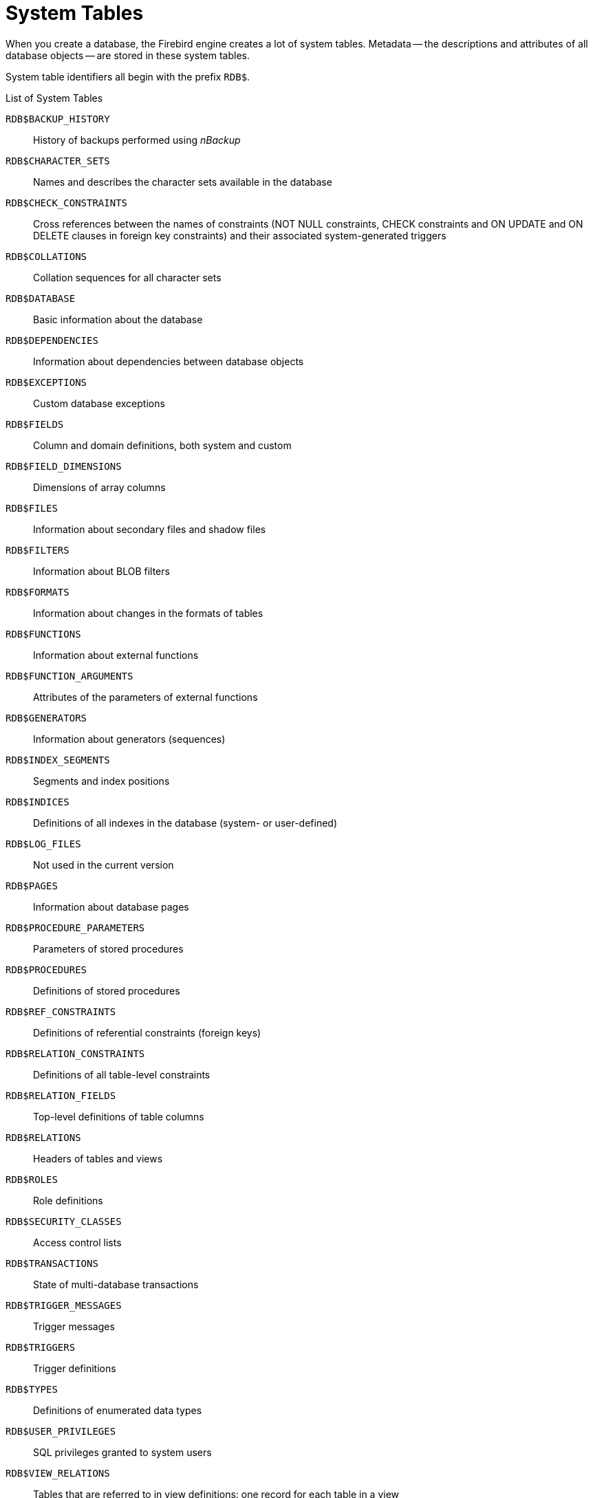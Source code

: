 :sectnums!:

[appendix]
[[fblangref25-appx04-systables]]
= System Tables

When you create a database, the Firebird engine creates a lot of system tables.
Metadata -- the descriptions and attributes of all database objects -- are stored in these system tables.

System table identifiers all begin with the prefix ``RDB$``.

[[fblangref25-appx04-tbl-systables]]
.List of System Tables
`RDB$BACKUP_HISTORY`::
History of backups performed using _nBackup_

`RDB$CHARACTER_SETS`::
Names and describes the character sets available in the database

`RDB$CHECK_CONSTRAINTS`::
Cross references between the names of constraints (NOT NULL constraints, CHECK constraints and ON UPDATE and ON DELETE clauses in foreign key constraints) and their associated system-generated triggers

`RDB$COLLATIONS`::
Collation sequences for all character sets

`RDB$DATABASE`::
Basic information about the database

`RDB$DEPENDENCIES`::
Information about dependencies between database objects

`RDB$EXCEPTIONS`::
Custom database exceptions

`RDB$FIELDS`::
Column and domain definitions, both system and custom

`RDB$FIELD_DIMENSIONS`::
Dimensions of array columns

`RDB$FILES`::
Information about secondary files and shadow files

`RDB$FILTERS`::
Information about BLOB filters

`RDB$FORMATS`::
Information about changes in the formats of tables

`RDB$FUNCTIONS`::
Information about external functions

`RDB$FUNCTION_ARGUMENTS`::
Attributes of the parameters of external functions

`RDB$GENERATORS`::
Information about generators (sequences)

`RDB$INDEX_SEGMENTS`::
Segments and index positions

`RDB$INDICES`::
Definitions of all indexes in the database (system- or user-defined)

`RDB$LOG_FILES`::
Not used in the current version

`RDB$PAGES`::
Information about database pages

`RDB$PROCEDURE_PARAMETERS`::
Parameters of stored procedures

`RDB$PROCEDURES`::
Definitions of stored procedures

`RDB$REF_CONSTRAINTS`::
Definitions of referential constraints (foreign keys)

`RDB$RELATION_CONSTRAINTS`::
Definitions of all table-level constraints

`RDB$RELATION_FIELDS`::
Top-level definitions of table columns

`RDB$RELATIONS`::
Headers of tables and views

`RDB$ROLES`::
Role definitions

`RDB$SECURITY_CLASSES`::
Access control lists

`RDB$TRANSACTIONS`::
State of multi-database transactions

`RDB$TRIGGER_MESSAGES`::
Trigger messages

`RDB$TRIGGERS`::
Trigger definitions

`RDB$TYPES`::
Definitions of enumerated data types

`RDB$USER_PRIVILEGES`::
SQL privileges granted to system users

`RDB$VIEW_RELATIONS`::
Tables that are referred to in view definitions: one record for each table in a view

[[fblangref-appx04-backuphistory]]
== RDB$BACKUP_HISTORY

`RDB$BACKUP_HISTORY` stores the history of backups performed using the _nBackup_ utility.

[[fblangref25-appx04-tbl-backuphistory]]
[cols="<4m,<3m,<5", frame="all", options="header",stripes="none"]
|===
^| Column Name
^| Data Type
^| Description

|RDB$BACKUP_ID
|INTEGER
|The identifier assigned by the engine

|RDB$TIMESTAMP
|TIMESTAMP
|Backup date and time

|RDB$BACKUP_LEVEL
|INTEGER
|Backup level

|RDB$GUID
|CHAR(38)
|Unique identifier

|RDB$SCN
|INTEGER
|System (scan) number

|RDB$FILE_NAME
|VARCHAR(255)
|Full path and file name of backup file
|===

[[fblangref-appx04-charactersets]]
== RDB$CHARACTER_SETS

RDB$CHARACTER_SETS names and describes the character sets available in the database.

[[fblangref25-appx04-tbl-characterset]]
[cols="<4m,<3m,<5", frame="all", options="header",stripes="none"]
|===
^| Column Name
^| Data Type
^| Description

|RDB$CHARACTER_SET_NAME
|CHAR(31)
|Character set name

|RDB$FORM_OF_USE
|CHAR(31)
|Not used

|RDB$NUMBER_OF_CHARACTERS
|INTEGER
|The number of characters in the set. Not used for existing character sets

|RDB$DEFAULT_COLLATE_NAME
|CHAR(31)
|The name of the default collation sequence for the character set

|RDB$CHARACTER_SET_ID
|SMALLINT
|Unique character set identifier

|RDB$SYSTEM_FLAG
|SMALLINT
|System flag: value is 1 if the character set is defined in the system when the database is created;
value is 0 for a user-defined character set

|RDB$DESCRIPTION
|BLOB TEXT
|Could store text description of the character set

|RDB$FUNCTION_NAME
|CHAR(31)
|For a user-defined character set that is accessed via an external function, the name of the external function

|RDB$BYTES_PER_CHARACTER
|SMALLINT
|The maximum number of bytes representing one character
|===

[[fblangref-appx04-chkconstraints]]
== RDB$CHECK_CONSTRAINTS

RDB$CHECK_CONSTRAINTS provides the cross references between the names of system-generated triggers for constraints and the names of the associated constraints (NOT NULL constraints, CHECK constraints and the ON UPDATE and ON DELETE clauses in foreign key constraints).

[[fblangref25-appx04-tbl-chkconstraints]]
[cols="<4m,<3m,<5", frame="all", options="header",stripes="none"]
|===
^| Column Name
^| Data Type
^| Description

|RDB$CONSTRAINT_NAME
|CHAR(31)
|Constraint name, defined by the user or automatically generated by the system

|RDB$TRIGGER_NAME
|CHAR(31)
|For a `CHECK` constraint, it is the name of the trigger that enforces this constraint.
For a `NOT NULL` constraint, it is the name of the table the constraint is applied to.
For a foreign key constraint, it is the name of the trigger that enforces the `ON UPDATE`, `ON DELETE` clauses.
|===

[[fblangref-appx04-collations]]
== RDB$COLLATIONS

RDB$COLLATIONS stores collation sequences for all character sets.

[[fblangref25-appx04-tbl-collation]]
[cols="<4m,<3m,<5", frame="all", options="header",stripes="none"]
|===
^| Column Name
^| Data Type
^| Description

|RDB$COLLATION_NAME
|CHAR(31)
|Collation sequence name

|RDB$COLLATION_ID
|SMALLINT
|Collation sequence identifier.
Together with the character set identifier, it is a unique collation sequence identifier

|RDB$CHARACTER_SET_ID
|SMALLINT
|Character set identifier.
Together with the collection sequence identifier, it is a unique identifier

|RDB$COLLATION_ATTRIBUTES
|SMALLINT
|Collation attributes.
It is a bit mask where the first bit shows whether trailing spaces should be taken into account in collations (0 - NO PAD; 1 - PAD SPACE);
the second bit shows whether the collation is case-sensitive (0 - CASE SENSITIVE, 1 - CASE INSENSITIVE);
the third bit shows whether the collation is accent-sensitive (0 - ACCENT SENSITIVE, 1 - ACCENT SENSITIVE).
Thus, the value of 5 means that the collation does not take into account trailing spaces and is accent-insensitive

|RDB$SYSTEM_FLAG
|SMALLINT
|Flag: the value of 0 means it is user-defined;
the value of 1 means it is system-defined

|RDB$DESCRIPTION
|BLOB TEXT
|Could store text description of the collation sequence

|RDB$FUNCTION_NAME
|CHAR(31)
|Not currently used

|RDB$BASE_COLLATION_NAME
|CHAR(31)
|The name of the base collation sequence for this collation sequence

|RDB$SPECIFIC_ATTRIBUTES
|BLOB TEXT
|Describes specific attributes
|===

[[fblangref-appx04-database]]
== RDB$DATABASE

RDB$DATABASE stores basic information about the database.
It contains only one record.

[[fblangref25-appx04-tbl-database]]
[cols="<4m,<3m,<5", frame="all", options="header",stripes="none"]
|===
^| Column Name
^| Data Type
^| Description

|RDB$DESCRIPTION
|BLOB TEXT
|Database comment text

|RDB$RELATION_ID
|SMALLINT
|A number that steps up by one each time a table or view is added to the database

|RDB$SECURITY_CLASS
|CHAR(31)
|The security class defined in RDB$SECURITY_CLASSES in order to apply access control limits common to the entire database

|RDB$CHARACTER_SET_NAME
|CHAR(31)
|The name of the default character set for the database set in the DEFAULT CHARACTER SET clause when the database is created. NULL for character set NONE.
|===

[[fblangref-appx04-dependencies]]
== RDB$DEPENDENCIES

RDB$DEPENDENCIES stores the dependencies between database objects.

[[fblangref25-appx04-tbl-dependencies]]
[cols="<4m,<3m,<5", frame="all", options="header",stripes="none"]
|===
^| Column Name
^| Data Type
^| Description

|RDB$DEPENDENT_NAME
|CHAR(31)
|The name of the view, procedure, trigger, CHECK constraint or computed column the dependency is defined for, i.e., the _dependent_ object

|RDB$DEPENDED_ON_NAME
|CHAR(31)
|The name of the object that the defined object -- the table, view, procedure, trigger, CHECK constraint or computed column -- depends on

|RDB$FIELD_NAME
|CHAR(31)
|The column name in the depended-on object that is referred to by the dependent view, procedure, trigger, CHECK constraint or computed column

|RDB$DEPENDENT_TYPE
|SMALLINT
|Identifies the type of the dependent object:

`0` - table +
`1` - view +
`2` - trigger +
`3` - computed column +
`4` - `CHECK` constraint +
`5` - procedure +
`6` - index expression +
`7` - exception +
`8` - user +
`9` - column +
`10` - index

|RDB$DEPENDED_ON_TYPE
|SMALLINT
|Identifies the type of the object depended on:

`0` - table (or a column in it) +
`1` - view +
`2` - trigger +
`3` - computed column +
`4` - `CHECK` constraint +
`5` - procedure (or its parameter[s]) +
`6` - index expression +
`7` - exception +
`8` - user +
`9` - column +
`10` - index +
`14` - generator (sequence) +
`15` - UDF +
`17` - collation
|===

[[fblangref-appx04-exceptions]]
== RDB$EXCEPTIONS

RDB$EXCEPTIONS stores custom database exceptions.

[[fblangref25-appx04-tbl-exceptions]]
[cols="<4m,<3m,<5", frame="all", options="header",stripes="none"]
|===
^| Column Name
^| Data Type
^| Description

|RDB$EXCEPTION_NAME
|CHAR(31)
|Custom exception name

|RDB$EXCEPTION_NUMBER
|INTEGER
|The unique number of the exception assigned by the system

|RDB$MESSAGE
|VARCHAR(1021)
|Exception message text

|RDB$DESCRIPTION
|BLOB TEXT
|Could store text description of the exception

|RDB$SYSTEM_FLAG
|SMALLINT
|Flag:
              
`0` - user-defined +
`1` or higher - system-defined
|===

[[fblangref-appx04-fields]]
== RDB$FIELDS

RDB$FIELDS stores definitions of columns and domains, both system and custom.
This is where the detailed data attributes are stored for all columns. 

[NOTE]
====
The column RDB$FIELDS.RDB$FIELD_NAME links to RDB$RELATION_FIELDS.RDB$FIELD_SOURCE, not to RDB$RELATION_FIELDS.RDB$FIELD_NAME.
====

[[fblangref25-appx04-tbl-fields]]
[cols="<4m,<3m,<5", frame="all", options="header",stripes="none"]
|===
^| Column Name
^| Data Type
^| Description

|RDB$FIELD_NAME
|CHAR(31)
|The unique name of the domain created by the user or of the domain automatically built for the table column by the system.
System-created domain names start with the 'RDB$' prefix

|RDB$QUERY_NAME
|CHAR(31)
|Not used

|RDB$VALIDATION_BLR
|BLOB BLR
|The binary language representation (BLR) of the SQL expression specifying the check of the CHECK value in the domain

|RDB$VALIDATION_SOURCE
|BLOB TEXT
|The original source text in the SQL language specifying the check of the CHECK value

|RDB$COMPUTED_BLR
|BLOB BLR
|The binary language representation (BLR) of the SQL expression the database server uses for evaluation when accessing a COMPUTED BY column

|RDB$COMPUTED_SOURCE
|BLOB TEXT
|The original source text of the expression that defines a COMPUTED BY column

|RDB$DEFAULT_VALUE
|BLOB BLR
|The default value, if any, for the field or domain, in binary language representation (BLR)

|RDB$DEFAULT_SOURCE
|BLOB TEXT
|The default value in the source code, as an SQL constant or expression

|RDB$FIELD_LENGTH
|SMALLINT
|Column size in bytes. FLOAT, DATE, TIME, INTEGER occupy 4 bytes.
DOUBLE PRECISION, BIGINT, TIMESTAMP and BLOB identifier occupy 8 bytes.
For the CHAR and VARCHAR data types, the column stores the maximum number of bytes specified when a string domain (column) is defined

|RDB$FIELD_SCALE
|SMALLINT
|The negative number that specifies the scale for DECIMAL and NUMERIC columns -- the number of digits after the decimal point

|RDB$FIELD_TYPE
|SMALLINT
|Data type code for the column:
              
`7` - SMALLINT +
`8` - INTEGER +
`10` - FLOAT +
`12` - DATE +
`13` - TIME +
`14` - CHAR +
`16` - BIGINT +
`27` - DOUBLE PRECISION +
`35` - TIMESTAMP +
`37` - VARCHAR +
`261` - BLOB +

Codes for DECIMAL and NUMERIC are the same as for the integer types used to store them

|RDB$FIELD_SUB_TYPE
|SMALLINT
|Specifies the subtype for the BLOB data type:

`0` - untyped +
`1` - text +
`2` - BLR +
`3` - access control list +
`4` - reserved for future use +
`5` - encoded table metadata description +
`6` - for storing the details of a cross-database transaction that ends abnormally

Specifies for the CHAR data type: 

`0` - untyped data +
`1` - fixed binary data

Specifies the particular data type for the integer data types (SMALLINT, INTEGER, BIGINT) and for fixed-point numbers (NUMERIC, DECIMAL): 

`0` or `NULL` - the data type matches the value in the RDB$FIELD_TYPE field +
`1` - NUMERIC +
`2` - DECIMAL

|RDB$MISSING_VALUE
|BLOB BLR
|Not used

|RDB$MISSING_SOURCE
|BLOB TEXT
|Not used

|RDB$DESCRIPTION
|BLOB TEXT
|Any domain (table column) comment text

|RDB$SYSTEM_FLAG
|SMALLINT
|Flag: the value of 1 means the domain is automatically created by the system, the value of 0 means that the domain is defined by the user

|RDB$QUERY_HEADER
|BLOB TEXT
|Not used

|RDB$SEGMENT_LENGTH
|SMALLINT
|Specifies the length of the BLOB buffer in bytes for BLOB columns.
Stores NULL for all other data types

|RDB$EDIT_STRING
|VARCHAR(127)
|Not used

|RDB$EXTERNAL_LENGTH
|SMALLINT
|The length of the column in bytes if it belongs to an external table. Always NULL for regular tables

|RDB$EXTERNAL_SCALE
|SMALLINT
|The scale factor of an integer-type field in an external table;
represents the power of 10 by which the integer is multiplied

|RDB$EXTERNAL_TYPE
|SMALLINT
|The data type of the field as it is represented in an external table:
              
`7` - SMALLINT +
`8` - INTEGER +
`10` - FLOAT +
`12` - DATE +
`13` - TIME +
`14` - CHAR +
`16` - BIGINT +
`27` - DOUBLE PRECISION +
`35` - TIMESTAMP +
`37` - VARCHAR +
`261` - BLOB

|RDB$DIMENSIONS
|SMALLINT
|Defines the number of dimensions in an array if the column is defined as an array.
Always NULL for columns that are not arrays

|RDB$NULL_FLAG
|SMALLINT
|Specifies whether the column can take an empty value (the field will contain NULL) or not (the field will contain the value of 1)

|RDB$CHARACTER_LENGTH
|SMALLINT
|The length of CHAR or VARCHAR columns in characters (not in bytes)

|RDB$COLLATION_ID
|SMALLINT
|The identifier of the collation sequence for a character column or domain.
If it is not defined, the value of the field will be 0

|RDB$CHARACTER_SET_ID
|SMALLINT
|The identifier of the character set for a character column, BLOB TEXT column or domain

|RDB$FIELD_PRECISION
|SMALLINT
|Specifies the total number of digits for the fixed-point numeric data type (DECIMAL and NUMERIC).
The value is 0 for the integer data types, NULL is for other data types
|===

[[fblangref-appx04-fielddims]]
== RDB$FIELD_DIMENSIONS

RDB$FIELD_DIMENSIONS stores the dimensions of array columns.

[[fblangref25-appx04-tbl-fielddims]]
[cols="<4m,<3m,<5", frame="all", options="header",stripes="none"]
|===
^| Column Name
^| Data Type
^| Description

|RDB$FIELD_NAME
|CHAR(31)
|The name of the array column.
It must be present in the RDB$FIELD_NAME field of the RDB$FIELDS table

|RDB$DIMENSION
|SMALLINT
|Identifies one dimension in the array column.
The numbering of dimensions starts with 0

|RDB$LOWER_BOUND
|INTEGER
|The lower bound of this dimension

|RDB$UPPER_BOUND
|INTEGER
|The upper bound of this dimension
|===

[[fblangref-appx04-files]]
== RDB$FILES

RDB$FILES stores information about secondary files and shadow files.

[[fblangref25-appx04-tbl-files]]
[cols="<4m,<3m,<5", frame="all", options="header",stripes="none"]
|===
^| Column Name
^| Data Type
^| Description

|RDB$FILE_NAME
|VARCHAR(255)
<a|The full path to the file and the name of either

* the database secondary file in a multi-file database, or
* the shadow file

|RDB$FILE_SEQUENCE
|SMALLINT
|The sequential number of the secondary file in a sequence or of the shadow file in a shadow file set

|RDB$FILE_START
|INTEGER
|The initial page number in the secondary file or shadow file

|RDB$FILE_LENGTH
|INTEGER
|File length in database pages

|RDB$FILE_FLAGS
|SMALLINT
|For internal use

|RDB$SHADOW_NUMBER
|SMALLINT
|Shadow set number.
If the row describes a database secondary file, the field will be NULL or its value will be 0
|===

[[fblangref-appx04-filters]]
== RDB$FILTERS

RDB$FILTERS stores information about BLOB filters.

[[fblangref25-appx04-tbl-filters]]
[cols="<4m,<3m,<5", frame="all", options="header",stripes="none"]
|===
^| Column Name
^| Data Type
^| Description

|RDB$FUNCTION_NAME
|CHAR(31)
|The unique identifier of the BLOB filter

|RDB$DESCRIPTION
|BLOB TEXT
|Documentation about the BLOB filter and the two subtypes it is used with, written by the user

|RDB$MODULE_NAME
|VARCHAR(255)
|The name of the dynamic library or shared object where the code of the BLOB filter is located

|RDB$ENTRYPOINT
|CHAR(31)
|The exported name of the BLOB filter in the filter library.
Note, this is often not the same as RDB$FUNCTION_NAME, which is the identifier with which the BLOB filter is declared to the database

|RDB$INPUT_SUB_TYPE
|SMALLINT
|The BLOB subtype of the data to be converted by the function

|RDB$OUTPUT_SUB_TYPE
|SMALLINT
|The BLOB subtype of the converted data

|RDB$SYSTEM_FLAG
|SMALLINT
|Flag indicating whether the filter is user-defined or internally defined:

`0` - user-defined +
`1` or greater - internally defined
|===

[[fblangref-appx04-formats]]
== RDB$FORMATS

RDB$FORMATS stores information about changes in tables.
Each time any metadata change to a table is committed, it gets a new format number.
When the format number of any table reaches 255, the entire database becomes inoperable.
To return to normal, the database must be backed up with the _gbak_ utility and restored from that backup copy.

[[fblangref25-appx04-tbl-formats]]
[cols="<4m,<3m,<5", frame="all", options="header",stripes="none"]
|===
^| Column Name
^| Data Type
^| Description

|RDB$RELATION_ID
|SMALLINT
|Table or view identifier

|RDB$FORMAT
|SMALLINT
|Table format identifier -- maximum 255.
The critical time comes when this number approaches 255 for _any_ table or view

|RDB$DESCRIPTOR
|BLOB FORMAT
|Stores column names and data attributes as BLOB, as they were at the time the format record was created
|===

[[fblangref-appx04-functions]]
== RDB$FUNCTIONS

RDB$FUNCTIONS stores the information needed by the engine about external functions (user-defined functions, UDFs). 

[NOTE]
====
In future major releases (Firebird 3.0 +) RDB$FUNCTIONS will also store the information about stored functions:  user-defined functions written in PSQL.
====

[[fblangref25-appx04-tbl-functions]]
[cols="<4m,<3m,<5", frame="all", options="header",stripes="none"]
|===
^| Column Name
^| Data Type
^| Description

|RDB$FUNCTION_NAME
|CHAR(31)
|The unique (declared) name of the external function

|RDB$FUNCTION_TYPE
|SMALLINT
|Not currently used

|RDB$QUERY_NAME
|CHAR(31)
|Not currently used

|RDB$DESCRIPTION
|BLOB TEXT
|Any text with comments related to the external function

|RDB$MODULE_NAME
|VARCHAR(255)
|The name of the dynamic library or shared object where the code of the external function is located

|RDB$ENTRYPOINT
|CHAR(31)
|The exported name of the external function in the function library.
Note, this is often not the same as RDB$FUNCTION_NAME, which is the identifier with which the external function is declared to the database

|RDB$RETURN_ARGUMENT
|SMALLINT
|The position number of the returned argument in the list of parameters corresponding to input arguments

|RDB$SYSTEM_FLAG
|SMALLINT
|Flag indicating whether the filter is user-defined or internally defined:

`0` - user-defined +
`1` - internally defined
|===

[[fblangref-appx04-funcargs]]
== RDB$FUNCTION_ARGUMENTS

RDB$FUNCTION_ARGUMENTS stores the parameters of external functions and their attributes.

[[fblangref25-appx04-tbl-funcargs]]
[cols="<4m,<3m,<5", frame="all", options="header",stripes="none"]
|===
^| Column Name
^| Data Type
^| Description

|RDB$FUNCTION_NAME
|CHAR(31)
|The unique name (declared identifier) of the external function

|RDB$ARGUMENT_POSITION
|SMALLINT
|The position of the argument in the list of arguments

|RDB$MECHANISM
|SMALLINT
|Flag: how this argument is passed:

`0` - by value +
`1` - by reference +
`2` - by descriptor +
`3` - by BLOB descriptor

|RDB$FIELD_TYPE
|SMALLINT
|Data type code defined for the column:

`7` - SMALLINT +
`8` - INTEGER +
`12` - DATE +
`13` - TIME +
`14` - CHAR +
`16` - BIGINT +
`27` - DOUBLE PRECISION +
`35` - TIMESTAMP +
`37` - VARCHAR +
`40` - CSTRING (null-terminated text) +
`45` - BLOB_ID +
`261` - BLOB

|RDB$FIELD_SCALE
|SMALLINT
|The scale of an integer or a fixed-point argument. It is an exponent of 10

|RDB$FIELD_LENGTH
|SMALLINT
|Argument length in bytes:

SMALLINT = 2 +
INTEGER = 4 +
DATE = 4 +
TIME = 4 +
BIGINT = 8 +
DOUBLE PRECISION = 8 +
TIMESTAMP = 8 +
BLOB_ID = 8

|RDB$FIELD_SUB_TYPE
|SMALLINT
|Stores the BLOB subtype for an argument of a BLOB data type

|RDB$CHARACTER_SET_ID
|SMALLINT
|The identifier of the character set for a character argument

|RDB$FIELD_PRECISION
|SMALLINT
|The number of digits of precision available for the data type of the argument

|RDB$CHARACTER_LENGTH
|SMALLINT
|The length of a CHAR or VARCHAR argument in characters (not in bytes)
|===

[[fblangref-appx04-generators]]
== RDB$GENERATORS

RDB$GENERATORS stores generators (sequences) and keeps them up-to-date.

[[fblangref25-appx04-tbl-generators]]
[cols="<4m,<3m,<5", frame="all", options="header",stripes="none"]
|===
^| Column Name
^| Data Type
^| Description

|RDB$GENERATOR_NAME
|CHAR(31)
|The unique name of the generator

|RDB$GENERATOR_ID
|SMALLINT
|The unique identifier assigned to the generator by the system

|RDB$SYSTEM_FLAG
|SMALLINT
|Flag:
              
`0` - user-defined +
`1` or greater - system-defined

|RDB$DESCRIPTION
|BLOB TEXT
|Could store comments related to the generator
|===

[[fblangref-appx04-indices]]
== RDB$INDICES

RDB$INDICES stores definitions of both system- and user-defined indexes.
The attributes of each column belonging to an index are stored in one row of the table RDB$INDEX_SEGMENTS.

[[fblangref25-appx04-tbl-indices]]
[cols="<4m,<3m,<5", frame="all", options="header",stripes="none"]
|===
^| Column Name
^| Data Type
^| Description

|RDB$INDEX_NAME
|CHAR(31)
|The unique name of the index specified by the user or automatically generated by the system

|RDB$RELATION_NAME
|CHAR(31)
|The name of the table to which the index belongs. It corresponds to an identifier in RDB$RELATION_NAME.RDB$RELATIONS

|RDB$INDEX_ID
|SMALLINT
|The internal (system) identifier of the index

|RDB$UNIQUE_FLAG
|SMALLINT
|Specifies whether the index is unique:

`0` - not unique +
`1` - unique

|RDB$DESCRIPTION
|BLOB TEXT
|Could store comments concerning the index

|RDB$SEGMENT_COUNT
|SMALLINT
|The number of segments (columns) in the index

|RDB$INDEX_INACTIVE
|SMALLINT
|Indicates whether the index is currently active:

`0` - active +
`1` - inactive

|RDB$INDEX_TYPE
|SMALLINT
|Distinguishes between an expression index (1) and a regular index (0 or null).
Not used in databases created before Firebird 2.0;
hence, regular indexes in upgraded databases are more more likely to store null in this column

|RDB$FOREIGN_KEY
|CHAR(31)
|The name of the associated Foreign Key constraint, if any

|RDB$SYSTEM_FLAG
|SMALLINT
|Indicates whether the index is system-defined or user-defined:

`0` - user-defined +
`1` or greater - system-defined

|RDB$EXPRESSION_BLR
|BLOB BLR
|Expression for an expression index, written in the binary language representation (BLR), used for calculating the values for the index at runtime.

|RDB$EXPRESSION_SOURCE
|BLOB TEXT
|The source code of the expression for an expression index

|RDB$STATISTICS
|DOUBLE PRECISION
|Stores the last known selectivity of the entire index, calculated by execution of a `SET STATISTICS` statement over the index.
It is also recalculated whenever the database is first opened by the server.
The selectivity of each separate segment of the index is stored in RDB$INDEX_SEGMENTS.
|===

[[fblangref-appx04-idxsegments]]
== RDB$INDEX_SEGMENTS

RDB$INDEX_SEGMENTS stores the segments (table columns) of indexes and  their positions in the key.
A separate row is stored for each column in an index.

[[fblangref25-appx04-tbl-idxsegments]]
[cols="<4m,<3m,<5", frame="all", options="header",stripes="none"]
|===
^| Column Name
^| Data Type
^| Description

|RDB$INDEX_NAME
|CHAR(31)
|The name of the index this segment is related to.
The master record is RDB$INDICES.RDB$INDEX_NAME.

|RDB$FIELD_NAME
|CHAR(31)
|The name of a column belonging to the index, corresponding to an identifier for the table and that column in RDB$RELATION_FIELDS.RDB$FIELD_NAME

|RDB$FIELD_POSITION
|SMALLINT
|The column position in the index. Positions are numbered left-to-right, starting at zero

|RDB$STATISTICS
|DOUBLE PRECISION
|The last known (calculated) selectivity of this column in the index.
The higher the number, the lower the selectivity.
|===

[[fblangref-appx04-logfiles]]
== RDB$LOG_FILES

RDB$LOG_FILES is not currently used. 

[[fblangref-appx04-pages]]
== RDB$PAGES

RDB$PAGES stores and maintains information about database pages and their usage.

[[fblangref25-appx04-tbl-pages]]
[cols="<4m,<3m,<5", frame="all", options="header",stripes="none"]
|===
^| Column Name
^| Data Type
^| Description

|RDB$PAGE_NUMBER
|INTEGER
|The unique number of a physically created database page

|RDB$RELATION_ID
|SMALLINT
|The identifier of the table to which the page is allocated

|RDB$PAGE_SEQUENCE
|INTEGER
|The number of the page in the sequence of all pages allocated to this table

|RDB$PAGE_TYPE
|SMALLINT
|Indicates the page type (data, index, BLOB, etc.).
For system use
|===

[[fblangref-appx04-procedures]]
== RDB$PROCEDURES

RDB$PROCEDURES stores the definitions of stored procedures, including their PSQL source code and the binary language representation (BLR) of it.
The next table, RDB$PROCEDURE_PARAMETERS, stores the definitions of input and output parameters.

[[fblangref25-appx04-tbl-procedures]]
[cols="<4m,<3m,<5", frame="all", options="header",stripes="none"]
|===
^| Column Name
^| Data Type
^| Description

|RDB$PROCEDURE_NAME
|CHAR(31)
|Stored procedure name (identifier)

|RDB$PROCEDURE_ID
|SMALLINT
|The procedure's unique, system-generated identifier

|RDB$PROCEDURE_INPUTS
|SMALLINT
|Indicates the number of input parameters.
NULL if there are none

|RDB$PROCEDURE_OUTPUTS
|SMALLINT
|Indicates the number of output parameters.
NULL if there are none

|RDB$DESCRIPTION
|BLOB TEXT
|Any text comments related to the procedure

|RDB$PROCEDURE_SOURCE
|BLOB TEXT
|The PSQL source code of the procedure

|RDB$PROCEDURE_BLR
|BLOB BLR
|The binary language representation (BLR) of the procedure code

|RDB$SECURITY_CLASS
|CHAR(31)
|May point to the security class defined in the system table RDB$SECURITY_CLASSES in order to apply access control limits

|RDB$OWNER_NAME
|CHAR(31)
|The user name of the procedure's Owner -- the user who was CURRENT_USER when the procedure was first created.
It may or may not be the user name of the author

|RDB$RUNTIME
|BLOB
|A metadata description of the procedure, used internally for optimization

|RDB$SYSTEM_FLAG
|SMALLINT
|Indicates whether the procedure is defined by a user (value 0) or by the system (a value of 1 or greater)

|RDB$PROCEDURE_TYPE
|SMALLINT
|Procedure type:

`1` - selectable stored procedure (contains a SUSPEND statement) +
`2` - executable stored procedure +
[constant]``NULL`` - not known *

{asterisk} for procedures created before Firebird 1.5

|RDB$VALID_BLR
|SMALLINT
|Indicates whether the source PSQL of the stored procedure remains valid after the latest ALTER PROCEDURE modification

|RDB$DEBUG_INFO
|BLOB
|Contains debugging information about variables used in the stored procedure
|===

[[fblangref-appx04-procparams]]
== RDB$PROCEDURE_PARAMETERS

RDB$PROCEDURE_PARAMETERS stores the parameters of stored procedures and their attributes.
It holds one row for each parameter.

[[fblangref25-appx04-tbl-procparams]]
[cols="<4m,<3m,<5", frame="all", options="header",stripes="none"]
|===
^| Column Name
^| Data Type
^| Description

|RDB$PARAMETER_NAME
|CHAR(31)
|Parameter name

|RDB$PROCEDURE_NAME
|CHAR(31)
|The name of the procedure where the parameter is defined

|RDB$PARAMETER_NUMBER
|SMALLINT
|The sequential number of the parameter

|RDB$PARAMETER_TYPE
|SMALLINT
|Indicates whether the parameter is for input (value 0) or output (value 1)

|RDB$FIELD_SOURCE
|CHAR(31)
|The name of the user-created domain, when a domain is referenced instead of a data type.
If the name starts with the prefix 'RDB$', it is the name of the domain automatically generated by the system for the parameter.

|RDB$DESCRIPTION
|BLOB TEXT
|Could store comments related to the parameter

|RDB$SYSTEM_FLAG
|SMALLINT
|Indicates whether the parameter was defined by the system (value or greater) or by a user (value 0)

|RDB$DEFAULT_VALUE
|BLOB BLR
|The default value for the parameter, in the binary language representation (BLR)

|RDB$DEFAULT_SOURCE
|BLOB TEXT
|The default value for the parameter, in PSQL code

|RDB$COLLATION_ID
|SMALLINT
|The identifier of the collation sequence used for a character parameter

|RDB$NULL_FLAG
|SMALLINT
|The flag indicating whether NULL is allowable

|RDB$PARAMETER_MECHANISM
|SMALLINT
|Flag: indicates how this parameter is passed:
              
`0` - by value +
`1` - by reference +
`2` - by descriptor +
`3` - by BLOB descriptor

|RDB$FIELD_NAME
|CHAR(31)
|The name of the column the parameter references, if it was declared using TYPE OF COLUMN instead of a regular data type.
Used in conjunction with RDB$RELATION_NAME (see next).

<|RDB$RELATION_NAME
^|CHAR(31)
<|The name of the table the parameter references, if it was declared using TYPE OF COLUMN instead of a regular data type
|===

[[fblangref-appx04-refconstr]]
== RDB$REF_CONSTRAINTS

RDB$REF_CONSTRAINTS stores the attributes of the referential constraints -- Foreign Key relationships and referential actions.

[[fblangref25-appx04-tbl-refconstr]]
[cols="<4m,<3m,<5", frame="all", options="header",stripes="none"]
|===
^| Column Name
^| Data Type
^| Description

|RDB$CONSTRAINT_NAME
|CHAR(31)
|Foreign key constraint name, defined by the user or automatically generated by the system

|RDB$CONST_NAME_UQ
|CHAR(31)
|The name of the primary or unique key constraint linked by the REFERENCES clause in the constraint definition

|RDB$MATCH_OPTION
|CHAR(7)
|Not used.
The current value is FULL in all cases

|RDB$UPDATE_RULE
|CHAR(11)
|Referential integrity actions applied to the foreign key record[s] when the primary (unique) key of the parent table is updated: RESTRICT, NO ACTION, CASCADE, SET NULL, SET DEFAULT

|RDB$DELETE_RULE
|CHAR(11)
|Referential integrity actions applied to th foreign key record[s] when the primary (unique) key of the parent table is deleted: RESTRICT, NO ACTION, CASCADE, SET NULL, SET DEFAULT
|===

[[fblangref-appx04-relations]]
== RDB$RELATIONS

RDB$RELATIONS stores the top-level definitions and attributes of all tables and views in the system.

[[fblangref25-appx04-tbl-relations]]
[cols="<4m,<3m,<5", frame="all", options="header",stripes="none"]
|===
^| Column Name
^| Data Type
^| Description

|RDB$VIEW_BLR
|BLOB BLR
|Stores the query specification for a view, in the binary language representation (BLR).
The field stores NULL for a table

|RDB$VIEW_SOURCE
|BLOB TEXT
|Contains the original source text of the query for a view, in SQL language.
User comments are included.
The field stores NULL for a table

|RDB$DESCRIPTION
|BLOB TEXT
|Could store comments related to the table or view

|RDB$RELATION_ID
|SMALLINT
|Internal identifier of the table or view

|RDB$SYSTEM_FLAG
|SMALLINT
|indicates whether the table or view is user-defined (value 0) or system-defined (value 1 or greater)

|RDB$DBKEY_LENGTH
|SMALLINT
|The total length of the database key.
For a table: 8 bytes.
For a view, the length is 8 multiplied by the number of tables referenced by the view

|RDB$FORMAT
|SMALLINT
|Internal use, points to the relation's record in ``RDB$FORMATS`` -- do not modify

|RDB$FIELD_ID
|SMALLINT
|The field ID for the next column to be added.
The number is not decremented when a column is dropped.

|RDB$RELATION_NAME
|CHAR(31)
|Table or view name

|RDB$SECURITY_CLASS
|CHAR(31)
|May reference a security class defined in the table RDB$SECURITY_CLASSES, in order to apply access control limits to all users of this table or view

|RDB$EXTERNAL_FILE
|VARCHAR(255)
|The full path to the external data file if the table is defined with the EXTERNAL FILE clause

|RDB$RUNTIME
|BLOB
|Table metadata description, used internally for optimization

|RDB$EXTERNAL_DESCRIPTION
|BLOB
|Could store comments related to the external file of an external table

|RDB$OWNER_NAME
|CHAR(31)
|The user name of the user who created the table or view originally

|RDB$DEFAULT_CLASS
|CHAR(31)
|Default security class, used when a new column is added to the table

|RDB$FLAGS
|SMALLINT
|Internal flags

|RDB$RELATION_TYPE
|SMALLINT
|The type of the relation object being described:

`0` - system or user-defined table +
`1` - view +
`2` - external table +
`3` - monitoring table +
`4` - connection-level GTT (PRESERVE ROWS) +
`5` - transaction-level GTT (DELETE ROWS)
|===

[[fblangref-appx04-relconstr]]
== RDB$RELATION_CONSTRAINTS

RDB$RELATION_CONSTRAINTS stores the definitions of all table-level constraints: primary, unique, foreign key, CHECK, NOT NULL constraints.

[[fblangref25-appx04-tbl-relconstr]]
[cols="<4m,<3m,<5", frame="all", options="header",stripes="none"]
|===
^| Column Name
^| Data Type
^| Description

|RDB$CONSTRAINT_NAME
|CHAR(31)
|The name of the table-level constraint defined by the user, or otherwise automatically generated by the system

|RDB$CONSTRAINT_TYPE
|CHAR(11)
|The name of the constraint type: PRIMARY KEY, UNIQUE, FOREIGN KEY, CHECK or NOT NULL

|RDB$RELATION_NAME
|CHAR(31)
|The name of the table this constraint applies to

|RDB$DEFERRABLE
|CHAR(3)
|Currently NO in all cases: Firebird does not yet support deferrable constraints

|RDB$INITIALLY_DEFERRED
|CHAR(3)
|Currently NO in all cases

|RDB$INDEX_NAME
|CHAR(31)
|The name of the index that supports this constraint.
For a CHECK or a NOT NULL constraint, it is NULL.
|===

[[fblangref-appx04-relfields]]
== RDB$RELATION_FIELDS

RDB$RELATION_FIELDS stores the definitions of table and view columns.

[[fblangref25-appx04-tbl-relfields]]
[cols="<4m,<3m,<5", frame="all", options="header",stripes="none"]
|===
^| Column Name
^| Data Type
^| Description

|RDB$FIELD_NAME
|CHAR(31)
|Column name

|RDB$RELATION_NAME
|CHAR(31)
|The name of the table or view that the column belongs to

|RDB$FIELD_SOURCE
|CHAR(31)
|Domain name on which the column is based, either a user-defined one specified in the table definition or one created automatically by the system using the set of attributes defined.
The attributes are in the table RDB$FIELDS: this column matches RDB$FIELDS.RDB$FIELD_NAME.

|RDB$QUERY_NAME
|CHAR(31)
|Not currently used

|RDB$BASE_FIELD
|CHAR(31)
|Only populated for a view, it is the name of the column from the base table

|RDB$EDIT_STRING
|VARCHAR(127)
|Not used

|RDB$FIELD_POSITION
|SMALLINT
|The zero-based ordinal position of the column in the table or view, numbering from left to right

|RDB$QUERY_HEADER
|BLOB TEXT
|Not used

|RDB$UPDATE_FLAG
|SMALLINT
|Indicates whether the column is a regular one (value 1) or a computed one (value 0)

|RDB$FIELD_ID
|SMALLINT
|An ID assigned from `RDB$RELATIONS.RDB$FIELD_ID` at the time the column was added to the table or view.
It should always be treated as transient

|RDB$VIEW_CONTEXT
|SMALLINT
|For a view column, the internal identifier of the base table from which this field derives

|RDB$DESCRIPTION
|BLOB TEXT
|Comments related to the table or view column

|RDB$DEFAULT_VALUE
|BLOB BLR
|The value stored for the DEFAULT clause for this column, if there is one, written in binary language representation (BLR)

|RDB$SYSTEM_FLAG
|SMALLINT
|Indicates whether the column is user-defined (value 0) or system-defined (value 1 or greater)

|RDB$SECURITY_CLASS
|CHAR(31)
|May reference a security class defined in RDB$SECURITY_CLASSES, in order to apply access control limits to all users of this column

|RDB$COMPLEX_NAME
|CHAR(31)
|Not used

|RDB$NULL_FLAG
|SMALLINT
|Indicates whether the column is nullable (NULL) non-nullable (value 1)

|RDB$DEFAULT_SOURCE
|BLOB TEXT
|The source text of the DEFAULT clause, if any

|RDB$COLLATION_ID
|SMALLINT
|The identifier of the collation sequence in the character set for the column, if it is not the default collation
|===

[[fblangref-appx04-roles]]
== RDB$ROLES

RDB$ROLES stores the roles that have been defined in this database.

[[fblangref25-appx04-tbl-roles]]
[cols="<4m,<3m,<5", frame="all", options="header",stripes="none"]
|===
^| Column Name
^| Data Type
^| Description

|RDB$ROLE_NAME
|CHAR(31)
|Role name

|RDB$OWNER_NAME
|CHAR(31)
|The user name of the role owner

|RDB$DESCRIPTION
|BLOB TEXT
|Could store comments related to the role

|RDB$SYSTEM_FLAG
|SMALLINT
|System flag
|===

[[fblangref-appx04-secclasses]]
== RDB$SECURITY_CLASSES

RDB$SECURITY_CLASSES stores the access control lists

[[fblangref25-appx04-tbl-secclasses]]
[cols="<4m,<3m,<5", frame="all", options="header",stripes="none"]
|===
^| Column Name
^| Data Type
^| Description

|RDB$SECURITY_CLASS
|CHAR(31)
|Security class name

|RDB$ACL
|BLOB ACL
|The access control list related to the security class.
It enumerates users and their privileges

|RDB$DESCRIPTION
|BLOB TEXT
|Could store comments related to the security class
|===

[[fblangref-appx04-transacs]]
== RDB$TRANSACTIONS

RDB$TRANSACTIONS stores the states of distributed transactions and other transactions that were prepared for two-phase commit with an explicit prepare message.

[[fblangref25-appx04-tbl-transacs]]
[cols="<4m,<3m,<5", frame="all", options="header",stripes="none"]
|===
^| Column Name
^| Data Type
^| Description

|RDB$TRANSACTION_ID
|INTEGER
|The unique identifier of the transaction being tracked

|RDB$TRANSACTION_STATE
|SMALLINT
|Transaction state:

`0` - in limbo +
`1` - committed +
`2` - rolled back

|RDB$TIMESTAMP
|TIMESTAMP
|Not used

|RDB$TRANSACTION_DESCRIPTION
|BLOB
|Describes the prepared transaction and could be a custom message supplied to ``isc_prepare_transaction2``, even if it is not a distributed transaction.
It may be used when a lost connection cannot be restored
|===

[[fblangref-appx04-triggers]]
== RDB$TRIGGERS

RDB$TRIGGERS stores the trigger definitions for all tables and views.

[[fblangref25-appx04-tbl-triggers]]
[cols="<4m,<3m,<5", frame="all", options="header",stripes="none"]
|===
^| Column Name
^| Data Type
^| Description

|RDB$TRIGGER_NAME
|CHAR(31)
|Trigger name

|RDB$RELATION_NAME
|CHAR(31)
|The name of the table or view the trigger applies to.
NULL if the trigger is applicable to a database event ("`database trigger`")

|RDB$TRIGGER_SEQUENCE
|SMALLINT
|Position of this trigger in the sequence.
Zero usually means that no sequence position is specified

|RDB$TRIGGER_TYPE
|SMALLINT
|The event the trigger fires on:

`1` - before insert +
`2` - after insert +
`3` - before update +
`4` - after update +
`5` - before delete +
`6` - after delete +
`17` - before insert or update +
`18` - after insert or update +
`25` - before insert or delete +
`26` - after insert or delete +
`27` - before update or delete +
`28` - after update or delete +
`113` - before insert or update or delete +
`114` - after insert or update or delete +
`8192` - on connect +
`8193` - on disconnect +
`8194` - on transaction start +
`8195` - on transaction commit +
`8196` - on transaction rollback

3+|Identification of the exact `RDB$TRIGGER_TYPE` code is a little more complicated, since it is a bitmap, calculated according to which phase and events are covered and the order in which they are defined.
For the curious, the calculation is explained in http://tinyurl.com/fb-triggertype[this code comment by Mark Rotteveel].

|RDB$TRIGGER_SOURCE
|BLOB TEXT
|Stores the source code of the trigger in PSQL

|RDB$TRIGGER_BLR
|BLOB BLR
|Stores the trigger in the binary language representation (BLR)

|RDB$DESCRIPTION
|BLOB TEXT
|Trigger comment text

|RDB$TRIGGER_INACTIVE
|SMALLINT
|Indicates whether the trigger is currently inactive (1) or active (0)

|RDB$SYSTEM_FLAG
|SMALLINT
|Flag: indicates whether the trigger is user-defined (value 0) or system-defined (value 1 or greater)

|RDB$FLAGS
|SMALLINT
|Internal use

|RDB$VALID_BLR
|SMALLINT
|Indicates whether the text of the trigger remains valid after the latest modification by the the ALTER TRIGGER statement

|RDB$DEBUG_INFO
|BLOB
|Contains debugging information about variables used in the trigger
|===

[[fblangref-appx04-trigmsgs]]
== RDB$TRIGGER_MESSAGES

RDB$TRIGGER_MESSAGES stores the trigger messages.

[[fblangref25-appx04-tbl-trigmsgs]]
[cols="<4m,<3m,<5", frame="all", options="header",stripes="none"]
|===
^| Column Name
^| Data Type
^| Description

|RDB$TRIGGER_NAME
|CHAR(31)
|The name of the trigger the message is associated with

|RDB$MESSAGE_NUMBER
|SMALLINT
|The number of the message within this trigger (from 1 to 32,767)

|RDB$MESSAGE
|VARCHAR(1023)
|Text of the trigger message
|===

[[fblangref-appx04-types]]
== RDB$TYPES

RDB$TYPES stores the defining sets of enumerated types used throughout the system.

[[fblangref25-appx04-tbl-types]]
[cols="<4m,<3m,<5", frame="all", options="header",stripes="none"]
|===
^| Column Name
^| Data Type
^| Description

|RDB$FIELD_NAME
|CHAR(31)
|Enumerated type name.
Each type name masters its own set of types, e.g., object types, data types, character sets, trigger types, blob subtypes, etc.

|RDB$TYPE
|SMALLINT
|The object type identifier.
A unique series of numbers is used within each separate enumerated type.
For example, in this selection from the set mastered under RDB$OBJECT_TYPE in RDB$FIELD_NAME, some object types are enumerated:

`0` - TABLE +
`1` - VIEW +
`2` - TRIGGER +
`3` - COMPUTED_FIELD +
`4` - VALIDATION +
`5` - PROCEDURE +
{nbsp}...

|RDB$TYPE_NAME
|CHAR(31)
|The name of a member of an enumerated type, e.g., TABLE, VIEW, TRIGGER, etc. in the example above.
In the RDB$CHARACTER_SET enumerated type, RDB$TYPE_NAME stores the names of the character sets.

|RDB$DESCRIPTION
|BLOB TEXT
|Any text comments related to the enumerated type

|RDB$SYSTEM_FLAG
|SMALLINT
|Flag: indicates whether the type-member is user-defined (value 0) or system-defined (value 1 or greater)
|===

[[fblangref-appx04-userprivs]]
== RDB$USER_PRIVILEGES

RDB$USER_PRIVILEGES stores the SQL access privileges for Firebird users and privileged objects.

[[fblangref25-appx04-tbl-userprivs]]
[cols="<4m,<3m,<5", frame="all", options="header",stripes="none"]
|===
^| Column Name
^| Data Type
^| Description

|RDB$USER
|CHAR(31)
|The user or object that is granted this privilege

|RDB$GRANTOR
|CHAR(31)
|The user who grants the privilege

|RDB$PRIVILEGE
|CHAR(6)
|The privilege granted hereby:

`A` - all (all privileges) +
`S` - select (selecting data) +
`I` - insert (inserting rows) +
`D` - delete (deleting rows) +
`R` - references (foreign key) +
`U` - update (updating data) +
`E` - executing (procedure) +

|RDB$GRANT_OPTION
|SMALLINT
|Whether the WITH GRANT OPTION authority is included with the privilege:

`0` - not included +
`1` - included

|RDB$RELATION_NAME
|CHAR(31)
|The name of the object (table, view, procedure or role) the privilege is granted ON

|RDB$FIELD_NAME
|CHAR(31)
|The name of the column the privilege is applicable to, for a column-level privilege (an UPDATE or REFERENCES privilege)

|RDB$USER_TYPE
|SMALLINT
|Identifies the type of user the privilege is granted TO (a user, a procedure, a view, etc.)

|RDB$OBJECT_TYPE
|SMALLINT
|Identifies the type of the object the privilege is granted ON
|===

[[fblangref-appx04-viewrelns]]
== RDB$VIEW_RELATIONS

RDB$VIEW_RELATIONS stores the tables that are referred to in view definitions.
There is one record for each table in a view.

[[fblangref25-appx04-tbl-viewrelns]]
[cols="<4m,<3m,<5", frame="all", options="header",stripes="none"]
|===
^| Column Name
^| Data Type
^| Description

|RDB$VIEW_NAME
|CHAR(31)
|View name

|RDB$RELATION_NAME
|CHAR(31)
|The name of the table the view references

|RDB$VIEW_CONTEXT
|SMALLINT
|The alias used to reference the view column in the BLR code of the query definition

|RDB$CONTEXT_NAME
|CHAR(255)
|The text associated with the alias reported in the RDB$VIEW_CONTEXT column
|===

:sectnums:

